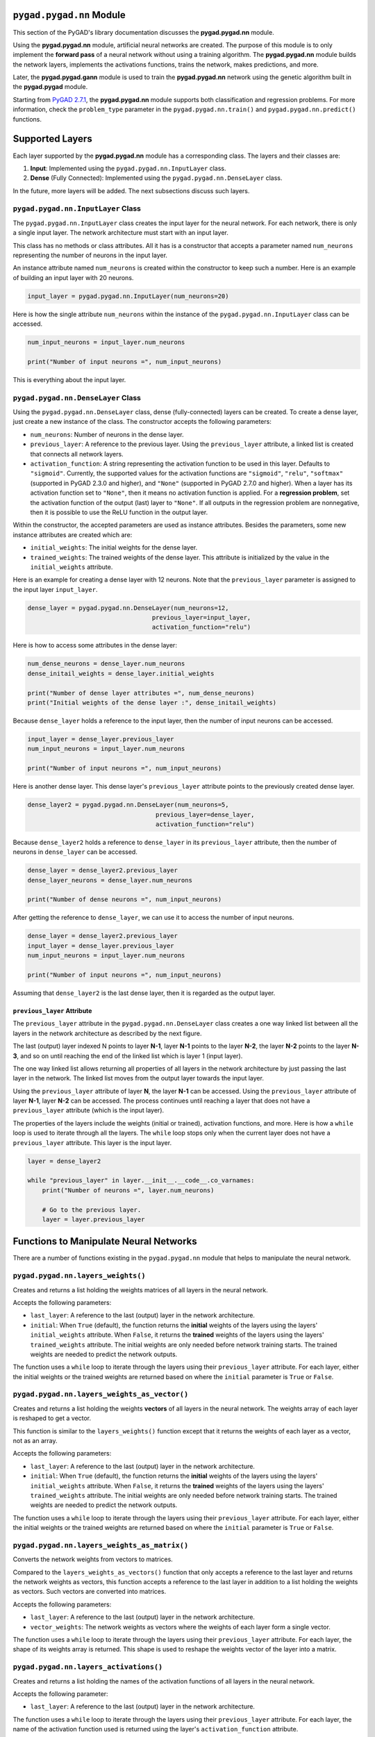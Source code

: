 .. _pygadnn-module:

``pygad.pygad.nn`` Module
===================

This section of the PyGAD's library documentation discusses the
**pygad.pygad.nn** module.

Using the **pygad.pygad.nn** module, artificial neural networks are created.
The purpose of this module is to only implement the **forward pass** of
a neural network without using a training algorithm. The **pygad.pygad.nn**
module builds the network layers, implements the activations functions,
trains the network, makes predictions, and more.

Later, the **pygad.pygad.gann** module is used to train the **pygad.pygad.nn**
network using the genetic algorithm built in the **pygad.pygad** module.

Starting from `PyGAD
2.7.1 <https://pygad.pygad.readthedocs.io/en/latest/Footer.html#pygad.pygad-2-7-1>`__,
the **pygad.pygad.nn** module supports both classification and regression
problems. For more information, check the ``problem_type`` parameter in
the ``pygad.pygad.nn.train()`` and ``pygad.pygad.nn.predict()`` functions.

Supported Layers
================

Each layer supported by the **pygad.pygad.nn** module has a corresponding
class. The layers and their classes are:

1. **Input**: Implemented using the ``pygad.pygad.nn.InputLayer`` class.

2. **Dense** (Fully Connected): Implemented using the
   ``pygad.pygad.nn.DenseLayer`` class.

In the future, more layers will be added. The next subsections discuss
such layers.

.. _pygadnninputlayer-class:

``pygad.pygad.nn.InputLayer`` Class
-----------------------------

The ``pygad.pygad.nn.InputLayer`` class creates the input layer for the neural
network. For each network, there is only a single input layer. The
network architecture must start with an input layer.

This class has no methods or class attributes. All it has is a
constructor that accepts a parameter named ``num_neurons`` representing
the number of neurons in the input layer.

An instance attribute named ``num_neurons`` is created within the
constructor to keep such a number. Here is an example of building an
input layer with 20 neurons.

.. code:: python

   input_layer = pygad.pygad.nn.InputLayer(num_neurons=20)

Here is how the single attribute ``num_neurons`` within the instance of
the ``pygad.pygad.nn.InputLayer`` class can be accessed.

.. code:: python

   num_input_neurons = input_layer.num_neurons

   print("Number of input neurons =", num_input_neurons)

This is everything about the input layer.

.. _pygadnndenselayer-class:

``pygad.pygad.nn.DenseLayer`` Class
-----------------------------

Using the ``pygad.pygad.nn.DenseLayer`` class, dense (fully-connected) layers
can be created. To create a dense layer, just create a new instance of
the class. The constructor accepts the following parameters:

-  ``num_neurons``: Number of neurons in the dense layer.

-  ``previous_layer``: A reference to the previous layer. Using the
   ``previous_layer`` attribute, a linked list is created that connects
   all network layers.

-  ``activation_function``: A string representing the activation
   function to be used in this layer. Defaults to ``"sigmoid"``.
   Currently, the supported values for the activation functions are
   ``"sigmoid"``, ``"relu"``, ``"softmax"`` (supported in PyGAD 2.3.0
   and higher), and ``"None"`` (supported in PyGAD 2.7.0 and higher).
   When a layer has its activation function set to ``"None"``, then it
   means no activation function is applied. For a **regression
   problem**, set the activation function of the output (last) layer to
   ``"None"``. If all outputs in the regression problem are nonnegative,
   then it is possible to use the ReLU function in the output layer.

Within the constructor, the accepted parameters are used as instance
attributes. Besides the parameters, some new instance attributes are
created which are:

-  ``initial_weights``: The initial weights for the dense layer.

-  ``trained_weights``: The trained weights of the dense layer. This
   attribute is initialized by the value in the ``initial_weights``
   attribute.

Here is an example for creating a dense layer with 12 neurons. Note that
the ``previous_layer`` parameter is assigned to the input layer
``input_layer``.

.. code:: python

   dense_layer = pygad.pygad.nn.DenseLayer(num_neurons=12,
                                     previous_layer=input_layer,
                                     activation_function="relu")

Here is how to access some attributes in the dense layer:

.. code:: python

   num_dense_neurons = dense_layer.num_neurons
   dense_initail_weights = dense_layer.initial_weights

   print("Number of dense layer attributes =", num_dense_neurons)
   print("Initial weights of the dense layer :", dense_initail_weights)

Because ``dense_layer`` holds a reference to the input layer, then the
number of input neurons can be accessed.

.. code:: python

   input_layer = dense_layer.previous_layer
   num_input_neurons = input_layer.num_neurons

   print("Number of input neurons =", num_input_neurons)

Here is another dense layer. This dense layer's ``previous_layer``
attribute points to the previously created dense layer.

.. code:: python

   dense_layer2 = pygad.pygad.nn.DenseLayer(num_neurons=5,
                                      previous_layer=dense_layer,
                                      activation_function="relu")

Because ``dense_layer2`` holds a reference to ``dense_layer`` in its
``previous_layer`` attribute, then the number of neurons in
``dense_layer`` can be accessed.

.. code:: python

   dense_layer = dense_layer2.previous_layer
   dense_layer_neurons = dense_layer.num_neurons

   print("Number of dense neurons =", num_input_neurons)

After getting the reference to ``dense_layer``, we can use it to access
the number of input neurons.

.. code:: python

   dense_layer = dense_layer2.previous_layer
   input_layer = dense_layer.previous_layer
   num_input_neurons = input_layer.num_neurons

   print("Number of input neurons =", num_input_neurons)

Assuming that ``dense_layer2`` is the last dense layer, then it is
regarded as the output layer.

.. _previouslayer-attribute:

``previous_layer`` Attribute
~~~~~~~~~~~~~~~~~~~~~~~~~~~~

The ``previous_layer`` attribute in the ``pygad.pygad.nn.DenseLayer`` class
creates a one way linked list between all the layers in the network
architecture as described by the next figure.

The last (output) layer indexed N points to layer **N-1**, layer **N-1**
points to the layer **N-2**, the layer **N-2** points to the layer
**N-3**, and so on until reaching the end of the linked list which is
layer 1 (input layer).

.. image:: https://user-images.githubusercontent.com/16560492/81918975-816af880-95d7-11ea-83e3-34d14c3316db.jpg
   :alt: 

The one way linked list allows returning all properties of all layers in
the network architecture by just passing the last layer in the network.
The linked list moves from the output layer towards the input layer.

Using the ``previous_layer`` attribute of layer **N**, the layer **N-1**
can be accessed. Using the ``previous_layer`` attribute of layer
**N-1**, layer **N-2** can be accessed. The process continues until
reaching a layer that does not have a ``previous_layer`` attribute
(which is the input layer).

The properties of the layers include the weights (initial or trained),
activation functions, and more. Here is how a ``while`` loop is used to
iterate through all the layers. The ``while`` loop stops only when the
current layer does not have a ``previous_layer`` attribute. This layer
is the input layer.

.. code:: python

   layer = dense_layer2

   while "previous_layer" in layer.__init__.__code__.co_varnames:
       print("Number of neurons =", layer.num_neurons)

       # Go to the previous layer.
       layer = layer.previous_layer

Functions to Manipulate Neural Networks
=======================================

There are a number of functions existing in the ``pygad.pygad.nn`` module that
helps to manipulate the neural network.

.. _pygadnnlayersweights:

``pygad.pygad.nn.layers_weights()``
-----------------------------

Creates and returns a list holding the weights matrices of all layers in
the neural network.

Accepts the following parameters:

-  ``last_layer``: A reference to the last (output) layer in the network
   architecture.

-  ``initial``: When ``True`` (default), the function returns the
   **initial** weights of the layers using the layers'
   ``initial_weights`` attribute. When ``False``, it returns the
   **trained** weights of the layers using the layers'
   ``trained_weights`` attribute. The initial weights are only needed
   before network training starts. The trained weights are needed to
   predict the network outputs.

The function uses a ``while`` loop to iterate through the layers using
their ``previous_layer`` attribute. For each layer, either the initial
weights or the trained weights are returned based on where the
``initial`` parameter is ``True`` or ``False``.

.. _pygadnnlayersweightsasvector:

``pygad.pygad.nn.layers_weights_as_vector()``
---------------------------------------

Creates and returns a list holding the weights **vectors** of all layers
in the neural network. The weights array of each layer is reshaped to
get a vector.

This function is similar to the ``layers_weights()`` function except
that it returns the weights of each layer as a vector, not as an array.

Accepts the following parameters:

-  ``last_layer``: A reference to the last (output) layer in the network
   architecture.

-  ``initial``: When ``True`` (default), the function returns the
   **initial** weights of the layers using the layers'
   ``initial_weights`` attribute. When ``False``, it returns the
   **trained** weights of the layers using the layers'
   ``trained_weights`` attribute. The initial weights are only needed
   before network training starts. The trained weights are needed to
   predict the network outputs.

The function uses a ``while`` loop to iterate through the layers using
their ``previous_layer`` attribute. For each layer, either the initial
weights or the trained weights are returned based on where the
``initial`` parameter is ``True`` or ``False``.

.. _pygadnnlayersweightsasmatrix:

``pygad.pygad.nn.layers_weights_as_matrix()``
---------------------------------------

Converts the network weights from vectors to matrices.

Compared to the ``layers_weights_as_vectors()`` function that only
accepts a reference to the last layer and returns the network weights as
vectors, this function accepts a reference to the last layer in addition
to a list holding the weights as vectors. Such vectors are converted
into matrices.

Accepts the following parameters:

-  ``last_layer``: A reference to the last (output) layer in the network
   architecture.

-  ``vector_weights``: The network weights as vectors where the weights
   of each layer form a single vector.

The function uses a ``while`` loop to iterate through the layers using
their ``previous_layer`` attribute. For each layer, the shape of its
weights array is returned. This shape is used to reshape the weights
vector of the layer into a matrix.

.. _pygadnnlayersactivations:

``pygad.pygad.nn.layers_activations()``
---------------------------------

Creates and returns a list holding the names of the activation functions
of all layers in the neural network.

Accepts the following parameter:

-  ``last_layer``: A reference to the last (output) layer in the network
   architecture.

The function uses a ``while`` loop to iterate through the layers using
their ``previous_layer`` attribute. For each layer, the name of the
activation function used is returned using the layer's
``activation_function`` attribute.

.. _pygadnnsigmoid:

``pygad.pygad.nn.sigmoid()``
----------------------

Applies the sigmoid function and returns its result.

Accepts the following parameters:

-  ``sop``: The input to which the sigmoid function is applied.

.. _pygadnnrelu:

``pygad.pygad.nn.relu()``
-------------------

Applies the rectified linear unit (ReLU) function and returns its
result.

Accepts the following parameters:

-  ``sop``: The input to which the relu function is applied.

.. _pygadnnsoftmax:

``pygad.pygad.nn.softmax()``
----------------------

Applies the softmax function and returns its result.

Accepts the following parameters:

-  ``sop``: The input to which the softmax function is applied.

.. _pygadnntrain:

``pygad.pygad.nn.train()``
--------------------

Trains the neural network.

Accepts the following parameters:

-  ``num_epochs``: Number of epochs.

-  ``last_layer``: Reference to the last (output) layer in the network
   architecture.

-  ``data_inputs``: Data features.

-  ``data_outputs``: Data outputs.

-  ``problem_type``: The type of the problem which can be either
   ``"classification"`` or ``"regression"``. Added in PyGAD 2.7.0 and
   higher.

-  ``learning_rate``: Learning rate.

For each epoch, all the data samples are fed to the network to return
their predictions. After each epoch, the weights are updated using only
the learning rate. No learning algorithm is used because the purpose of
this project is to only build the forward pass of training a neural
network.

.. _pygadnnupdateweights:

``pygad.pygad.nn.update_weights()``
-----------------------------

Calculates and returns the updated weights. Even no training algorithm
is used in this project, the weights are updated using the learning
rate. It is not the best way to update the weights but it is better than
keeping it as it is by making some small changes to the weights.

Accepts the following parameters:

-  ``weights``: The current weights of the network.

-  ``network_error``: The network error.

-  ``learning_rate``: The learning rate.

.. _pygadnnupdatelayerstrainedweights:

``pygad.pygad.nn.update_layers_trained_weights()``
--------------------------------------------

After the network weights are trained, this function updates the
``trained_weights`` attribute of each layer by the weights calculated
after passing all the epochs (such weights are passed in the
``final_weights`` parameter)

By just passing a reference to the last layer in the network (i.e.
output layer) in addition to the final weights, this function updates
the ``trained_weights`` attribute of all layers.

Accepts the following parameters:

-  ``last_layer``: A reference to the last (output) layer in the network
   architecture.

-  ``final_weights``: An array of weights of all layers in the network
   after passing through all the epochs.

The function uses a ``while`` loop to iterate through the layers using
their ``previous_layer`` attribute. For each layer, its
``trained_weights`` attribute is assigned the weights of the layer from
the ``final_weights`` parameter.

.. _pygadnnpredict:

``pygad.pygad.nn.predict()``
----------------------

Uses the trained weights for predicting the samples' outputs. It returns
a list of the predicted outputs for all samples.

Accepts the following parameters:

-  ``last_layer``: A reference to the last (output) layer in the network
   architecture.

-  ``data_inputs``: Data features.

-  ``problem_type``: The type of the problem which can be either
   ``"classification"`` or ``"regression"``. Added in PyGAD 2.7.0 and
   higher.

All the data samples are fed to the network to return their predictions.

Helper Functions
================

There are functions in the ``pygad.pygad.nn`` module that does not directly
manipulate the neural networks.

.. _pygadnntovector:

``pygad.pygad.nn.to_vector()``
------------------------

Converts a passed NumPy array (of any dimensionality) to its ``array``
parameter into a 1D vector and returns the vector.

Accepts the following parameters:

-  ``array``: The NumPy array to be converted into a 1D vector.

.. _pygadnntoarray:

``pygad.pygad.nn.to_array()``
-----------------------

Converts a passed vector to its ``vector`` parameter into a NumPy array
and returns the array.

Accepts the following parameters:

-  ``vector``: The 1D vector to be converted into an array.

-  ``shape``: The target shape of the array.

Supported Activation Functions
==============================

The supported activation functions are:

1. Sigmoid: Implemented using the ``pygad.pygad.nn.sigmoid()`` function.

2. Rectified Linear Unit (ReLU): Implemented using the
   ``pygad.pygad.nn.relu()`` function.

3. Softmax: Implemented using the ``pygad.pygad.nn.softmax()`` function.

Steps to Build a Neural Network
===============================

This section discusses how to use the ``pygad.pygad.nn`` module for building a
neural network. The summary of the steps are as follows:

-  Reading the Data

-  Building the Network Architecture

-  Training the Network

-  Making Predictions

-  Calculating Some Statistics

Reading the Data
----------------

Before building the network architecture, the first thing to do is to
prepare the data that will be used for training the network.

In this example, 4 classes of the **Fruits360** dataset are used for
preparing the training data. The 4 classes are:

1. `Apple
   Braeburn <https://github.com/ahmedfgad/NumPyANN/tree/master/apple>`__:
   This class's data is available at
   https://github.com/ahmedfgad/NumPyANN/tree/master/apple

2. `Lemon
   Meyer <https://github.com/ahmedfgad/NumPyANN/tree/master/lemon>`__:
   This class's data is available at
   https://github.com/ahmedfgad/NumPyANN/tree/master/lemon

3. `Mango <https://github.com/ahmedfgad/NumPyANN/tree/master/mango>`__:
   This class's data is available at
   https://github.com/ahmedfgad/NumPyANN/tree/master/mango

4. `Raspberry <https://github.com/ahmedfgad/NumPyANN/tree/master/raspberry>`__:
   This class's data is available at
   https://github.com/ahmedfgad/NumPyANN/tree/master/raspberry

The features from such 4 classes are extracted according to the next
code. This code reads the raw images of the 4 classes of the dataset,
prepares the features and the outputs as NumPy arrays, and saves the
arrays in 2 files.

This code extracts a feature vector from each image representing the
color histogram of the HSV space's hue channel.

.. code:: python

   import numpy
   import skimage.io, skimage.color, skimage.feature
   import os

   fruits = ["apple", "raspberry", "mango", "lemon"]
   # Number of samples in the datset used = 492+490+490+490=1,962
   # 360 is the length of the feature vector.
   dataset_features = numpy.zeros(shape=(1962, 360))
   outputs = numpy.zeros(shape=(1962))

   idx = 0
   class_label = 0
   for fruit_dir in fruits:
       curr_dir = os.path.join(os.path.sep, fruit_dir)
       all_imgs = os.listdir(os.getcwd()+curr_dir)
       for img_file in all_imgs:
           if img_file.endswith(".jpg"): # Ensures reading only JPG files.
               fruit_data = skimage.io.imread(fname=os.path.sep.join([os.getcwd(), curr_dir, img_file]), as_gray=False)
               fruit_data_hsv = skimage.color.rgb2hsv(rgb=fruit_data)
               hist = numpy.histogram(a=fruit_data_hsv[:, :, 0], bins=360)
               dataset_features[idx, :] = hist[0]
               outputs[idx] = class_label
               idx = idx + 1
       class_label = class_label + 1

   # Saving the extracted features and the outputs as NumPy files.
   numpy.save("dataset_features.npy", dataset_features)
   numpy.save("outputs.npy", outputs)

To save your time, the training data is already prepared and 2 files
created by the next code are available for download at these links:

1. `dataset_features.npy <https://github.com/ahmedfgad/NumPyANN/blob/master/dataset_features.npy>`__:
   The features
   https://github.com/ahmedfgad/NumPyANN/blob/master/dataset_features.npy

2. `outputs.npy <https://github.com/ahmedfgad/NumPyANN/blob/master/outputs.npy>`__:
   The class labels
   https://github.com/ahmedfgad/NumPyANN/blob/master/outputs.npy

The
`outputs.npy <https://github.com/ahmedfgad/NumPyANN/blob/master/outputs.npy>`__
file gives the following labels for the 4 classes:

1. `Apple
   Braeburn <https://github.com/ahmedfgad/NumPyANN/tree/master/apple>`__:
   Class label is **0**

2. `Lemon
   Meyer <https://github.com/ahmedfgad/NumPyANN/tree/master/lemon>`__:
   Class label is **1**

3. `Mango <https://github.com/ahmedfgad/NumPyANN/tree/master/mango>`__:
   Class label is **2**

4. `Raspberry <https://github.com/ahmedfgad/NumPyANN/tree/master/raspberry>`__:
   Class label is **3**

The project has 4 folders holding the images for the 4 classes.

After the 2 files are created, then just read them to return the NumPy
arrays according to the next 2 lines:

.. code:: python

   data_inputs = numpy.load("dataset_features.npy")
   data_outputs = numpy.load("outputs.npy")

After the data is prepared, next is to create the network architecture.

Building the Network Architecture
---------------------------------

The input layer is created by instantiating the ``pygad.pygad.nn.InputLayer``
class according to the next code. A network can only have a single input
layer.

.. code:: python

   import pygad.pygad.nn
   num_inputs = data_inputs.shape[1]

   input_layer = pygad.pygad.nn.InputLayer(num_inputs)

After the input layer is created, next is to create a number of dense
layers according to the next code. Normally, the last dense layer is
regarded as the output layer. Note that the output layer has a number of
neurons equal to the number of classes in the dataset which is 4.

.. code:: python

   hidden_layer = pygad.pygad.nn.DenseLayer(num_neurons=HL2_neurons, previous_layer=input_layer, activation_function="relu")
   output_layer = pygad.pygad.nn.DenseLayer(num_neurons=4, previous_layer=hidden_layer2, activation_function="softmax")

After both the data and the network architecture are prepared, the next
step is to train the network.

Training the Network
--------------------

Here is an example of using the ``pygad.pygad.nn.train()`` function.

.. code:: python

   pygad.pygad.nn.train(num_epochs=10,
                  last_layer=output_layer,
                  data_inputs=data_inputs,
                  data_outputs=data_outputs,
                  learning_rate=0.01)

After training the network, the next step is to make predictions.

Making Predictions
------------------

The ``pygad.pygad.nn.predict()`` function uses the trained network for making
predictions. Here is an example.

.. code:: python

   predictions = pygad.pygad.nn.predict(last_layer=output_layer, data_inputs=data_inputs)

It is not expected to have high accuracy in the predictions because no
training algorithm is used.

Calculating Some Statistics
---------------------------

Based on the predictions the network made, some statistics can be
calculated such as the number of correct and wrong predictions in
addition to the classification accuracy.

.. code:: python

   num_wrong = numpy.where(predictions != data_outputs)[0]
   num_correct = data_outputs.size - num_wrong.size
   accuracy = 100 * (num_correct/data_outputs.size)
   print(f"Number of correct classifications : {num_correct}.")
   print(f"Number of wrong classifications : {num_wrong.size}.")
   print(f"Classification accuracy : {accuracy}.")

It is very important to note that it is not expected that the
classification accuracy is high because no training algorithm is used.
Please check the documentation of the ``pygad.pygad.gann`` module for training
the network using the genetic algorithm.

Examples
========

This section gives the complete code of some examples that build neural
networks using ``pygad.pygad.nn``. Each subsection builds a different network.

XOR Classification
------------------

This is an example of building a network with 1 hidden layer with 2
neurons for building a network that simulates the XOR logic gate.
Because the XOR problem has 2 classes (0 and 1), then the output layer
has 2 neurons, one for each class.

.. code:: python

   import numpy
   import pygad.pygad.nn

   # Preparing the NumPy array of the inputs.
   data_inputs = numpy.array([[1, 1],
                              [1, 0],
                              [0, 1],
                              [0, 0]])

   # Preparing the NumPy array of the outputs.
   data_outputs = numpy.array([0, 
                               1, 
                               1, 
                               0])

   # The number of inputs (i.e. feature vector length) per sample
   num_inputs = data_inputs.shape[1]
   # Number of outputs per sample
   num_outputs = 2

   HL1_neurons = 2

   # Building the network architecture.
   input_layer = pygad.pygad.nn.InputLayer(num_inputs)
   hidden_layer1 = pygad.pygad.nn.DenseLayer(num_neurons=HL1_neurons, previous_layer=input_layer, activation_function="relu")
   output_layer = pygad.pygad.nn.DenseLayer(num_neurons=num_outputs, previous_layer=hidden_layer1, activation_function="softmax")

   # Training the network.
   pygad.pygad.nn.train(num_epochs=10,
                  last_layer=output_layer,
                  data_inputs=data_inputs,
                  data_outputs=data_outputs,
                  learning_rate=0.01)

   # Using the trained network for predictions.
   predictions = pygad.pygad.nn.predict(last_layer=output_layer, data_inputs=data_inputs)

   # Calculating some statistics
   num_wrong = numpy.where(predictions != data_outputs)[0]
   num_correct = data_outputs.size - num_wrong.size
   accuracy = 100 * (num_correct/data_outputs.size)
   print(f"Number of correct classifications : {num_correct}.")
   print(f"Number of wrong classifications : {num_wrong.size}.")
   print(f"Classification accuracy : {accuracy}.")

Image Classification
--------------------

This example is discussed in the **Steps to Build a Neural Network**
section and its complete code is listed below.

Remember to either download or create the
`dataset_features.npy <https://github.com/ahmedfgad/NumPyANN/blob/master/dataset_features.npy>`__
and
`outputs.npy <https://github.com/ahmedfgad/NumPyANN/blob/master/outputs.npy>`__
files before running this code.

.. code:: python

   import numpy
   import pygad.pygad.nn

   # Reading the data features. Check the 'extract_features.py' script for extracting the features & preparing the outputs of the dataset.
   data_inputs = numpy.load("dataset_features.npy") # Download from https://github.com/ahmedfgad/NumPyANN/blob/master/dataset_features.npy

   # Optional step for filtering the features using the standard deviation.
   features_STDs = numpy.std(a=data_inputs, axis=0)
   data_inputs = data_inputs[:, features_STDs > 50]

   # Reading the data outputs. Check the 'extract_features.py' script for extracting the features & preparing the outputs of the dataset.
   data_outputs = numpy.load("outputs.npy") # Download from https://github.com/ahmedfgad/NumPyANN/blob/master/outputs.npy

   # The number of inputs (i.e. feature vector length) per sample
   num_inputs = data_inputs.shape[1]
   # Number of outputs per sample
   num_outputs = 4

   HL1_neurons = 150
   HL2_neurons = 60

   # Building the network architecture.
   input_layer = pygad.pygad.nn.InputLayer(num_inputs)
   hidden_layer1 = pygad.pygad.nn.DenseLayer(num_neurons=HL1_neurons, previous_layer=input_layer, activation_function="relu")
   hidden_layer2 = pygad.pygad.nn.DenseLayer(num_neurons=HL2_neurons, previous_layer=hidden_layer1, activation_function="relu")
   output_layer = pygad.pygad.nn.DenseLayer(num_neurons=num_outputs, previous_layer=hidden_layer2, activation_function="softmax")

   # Training the network.
   pygad.pygad.nn.train(num_epochs=10,
                  last_layer=output_layer,
                  data_inputs=data_inputs,
                  data_outputs=data_outputs,
                  learning_rate=0.01)

   # Using the trained network for predictions.
   predictions = pygad.pygad.nn.predict(last_layer=output_layer, data_inputs=data_inputs)

   # Calculating some statistics
   num_wrong = numpy.where(predictions != data_outputs)[0]
   num_correct = data_outputs.size - num_wrong.size
   accuracy = 100 * (num_correct/data_outputs.size)
   print(f"Number of correct classifications : {num_correct}.")
   print(f"Number of wrong classifications : {num_wrong.size}.")
   print(f"Classification accuracy : {accuracy}.")

Regression Example 1
--------------------

The next code listing builds a neural network for regression. Here is
what to do to make the code works for regression:

1. Set the ``problem_type`` parameter in the ``pygad.pygad.nn.train()`` and
   ``pygad.pygad.nn.predict()`` functions to the string ``"regression"``.

.. code:: python

   pygad.pygad.nn.train(...,
                  problem_type="regression")

   predictions = pygad.pygad.nn.predict(..., 
                                  problem_type="regression")

1. Set the activation function for the output layer to the string
   ``"None"``.

.. code:: python

   output_layer = pygad.pygad.nn.DenseLayer(num_neurons=num_outputs, previous_layer=hidden_layer1, activation_function="None")

1. Calculate the prediction error according to your preferred error
   function. Here is how the mean absolute error is calculated.

.. code:: python

   abs_error = numpy.mean(numpy.abs(predictions - data_outputs))
   print(f"Absolute error : {abs_error}.")

Here is the complete code. Yet, there is no algorithm used to train the
network and thus the network is expected to give bad results. Later, the
``pygad.pygad.gann`` module is used to train either a regression or
classification networks.

.. code:: python

   import numpy
   import pygad.pygad.nn

   # Preparing the NumPy array of the inputs.
   data_inputs = numpy.array([[2, 5, -3, 0.1],
                              [8, 15, 20, 13]])

   # Preparing the NumPy array of the outputs.
   data_outputs = numpy.array([0.1, 
                               1.5])

   # The number of inputs (i.e. feature vector length) per sample
   num_inputs = data_inputs.shape[1]
   # Number of outputs per sample
   num_outputs = 1

   HL1_neurons = 2

   # Building the network architecture.
   input_layer = pygad.pygad.nn.InputLayer(num_inputs)
   hidden_layer1 = pygad.pygad.nn.DenseLayer(num_neurons=HL1_neurons, previous_layer=input_layer, activation_function="relu")
   output_layer = pygad.pygad.nn.DenseLayer(num_neurons=num_outputs, previous_layer=hidden_layer1, activation_function="None")

   # Training the network.
   pygad.pygad.nn.train(num_epochs=100,
                  last_layer=output_layer,
                  data_inputs=data_inputs,
                  data_outputs=data_outputs,
                  learning_rate=0.01,
                  problem_type="regression")

   # Using the trained network for predictions.
   predictions = pygad.pygad.nn.predict(last_layer=output_layer, 
                            data_inputs=data_inputs, 
                            problem_type="regression")

   # Calculating some statistics
   abs_error = numpy.mean(numpy.abs(predictions - data_outputs))
   print(f"Absolute error : {abs_error}.")

Regression Example 2 - Fish Weight Prediction
---------------------------------------------

This example uses the Fish Market Dataset available at Kaggle
(https://www.kaggle.com/aungpyaeap/fish-market). Simply download the CSV
dataset from `this
link <https://www.kaggle.com/aungpyaeap/fish-market/download>`__
(https://www.kaggle.com/aungpyaeap/fish-market/download). The dataset is
also available at the `GitHub project of the pygad.pygad.nn
module <https://github.com/ahmedfgad/NumPyANN>`__:
https://github.com/ahmedfgad/NumPyANN

Using the Pandas library, the dataset is read using the ``read_csv()``
function.

.. code:: python

   data = numpy.array(pandas.read_csv("Fish.csv"))

The last 5 columns in the dataset are used as inputs and the **Weight**
column is used as output.

.. code:: python

   # Preparing the NumPy array of the inputs.
   data_inputs = numpy.asarray(data[:, 2:], dtype=numpy.float32)

   # Preparing the NumPy array of the outputs.
   data_outputs = numpy.asarray(data[:, 1], dtype=numpy.float32) # Fish Weight

Note how the activation function at the last layer is set to ``"None"``.
Moreover, the ``problem_type`` parameter in the ``pygad.pygad.nn.train()`` and
``pygad.pygad.nn.predict()`` functions is set to ``"regression"``.

After the ``pygad.pygad.nn.train()`` function completes, the mean absolute
error is calculated.

.. code:: python

   abs_error = numpy.mean(numpy.abs(predictions - data_outputs))
   print(f"Absolute error : {abs_error}.")

Here is the complete code.

.. code:: python

   import numpy
   import pygad.pygad.nn
   import pandas

   data = numpy.array(pandas.read_csv("Fish.csv"))

   # Preparing the NumPy array of the inputs.
   data_inputs = numpy.asarray(data[:, 2:], dtype=numpy.float32)

   # Preparing the NumPy array of the outputs.
   data_outputs = numpy.asarray(data[:, 1], dtype=numpy.float32) # Fish Weight

   # The number of inputs (i.e. feature vector length) per sample
   num_inputs = data_inputs.shape[1]
   # Number of outputs per sample
   num_outputs = 1

   HL1_neurons = 2

   # Building the network architecture.
   input_layer = pygad.pygad.nn.InputLayer(num_inputs)
   hidden_layer1 = pygad.pygad.nn.DenseLayer(num_neurons=HL1_neurons, previous_layer=input_layer, activation_function="relu")
   output_layer = pygad.pygad.nn.DenseLayer(num_neurons=num_outputs, previous_layer=hidden_layer1, activation_function="None")

   # Training the network.
   pygad.pygad.nn.train(num_epochs=100,
                  last_layer=output_layer,
                  data_inputs=data_inputs,
                  data_outputs=data_outputs,
                  learning_rate=0.01,
                  problem_type="regression")

   # Using the trained network for predictions.
   predictions = pygad.pygad.nn.predict(last_layer=output_layer, 
                            data_inputs=data_inputs, 
                            problem_type="regression")

   # Calculating some statistics
   abs_error = numpy.mean(numpy.abs(predictions - data_outputs))
   print(f"Absolute error : {abs_error}.")
